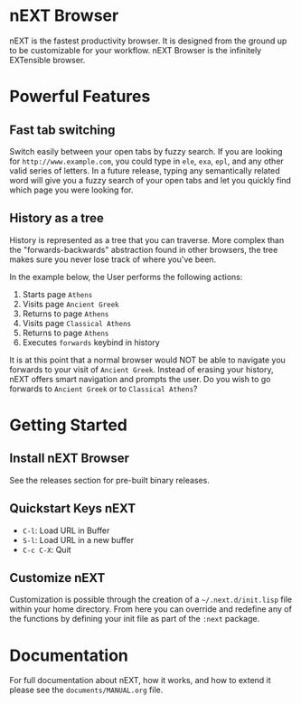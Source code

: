 #+html: <img src="assets/icon_256x256.png" align="right"/>
* nEXT Browser
nEXT is the fastest productivity browser. It is designed from the
ground up to be customizable for your workflow. nEXT Browser is the
infinitely EXTensible browser.

* Powerful Features
** Fast tab switching
Switch easily between your open tabs by fuzzy search. If you are
looking for ~http://www.example.com~, you could type in ~ele~, ~exa~,
~epl~, and any other valid series of letters. In a future release,
typing any semantically related word will give you a fuzzy search of
your open tabs and let you quickly find which page you were looking
for.

#+html: <img src="assets/gifs/tab_switch.gif"/>

** History as a tree
History is represented as a tree that you can traverse. More complex
than the "forwards-backwards" abstraction found in other browsers,
the tree makes sure you never lose track of where you've been.

In the example below, the User performs the following actions:

1. Starts page ~Athens~
2. Visits page ~Ancient Greek~
3. Returns to page ~Athens~
4. Visits page ~Classical Athens~
5. Returns to page ~Athens~
6. Executes ~forwards~ keybind in history

It is at this point that a normal browser would NOT be able to
navigate you forwards to your visit of ~Ancient Greek~. Instead of
erasing your history, nEXT offers smart navigation and prompts the
user. Do you wish to go forwards to ~Ancient Greek~ or to
~Classical Athens~?

#+html: <img src="assets/gifs/tree_forward.gif"/>

* Getting Started
** Install nEXT Browser
See the releases section for pre-built binary releases.
** Quickstart Keys nEXT
- ~C-l~:     Load URL in Buffer
- ~S-l~:     Load URL in a new buffer
- ~C-c C-X~: Quit

** Customize nEXT
Customization is possible through the creation of a
=~/.next.d/init.lisp= file within your home directory. From here you
can override and redefine any of the functions by defining your init
file as part of the ~:next~ package.
* Documentation
For full documentation about nEXT, how it works, and how to extend it
please see the ~documents/MANUAL.org~ file.
